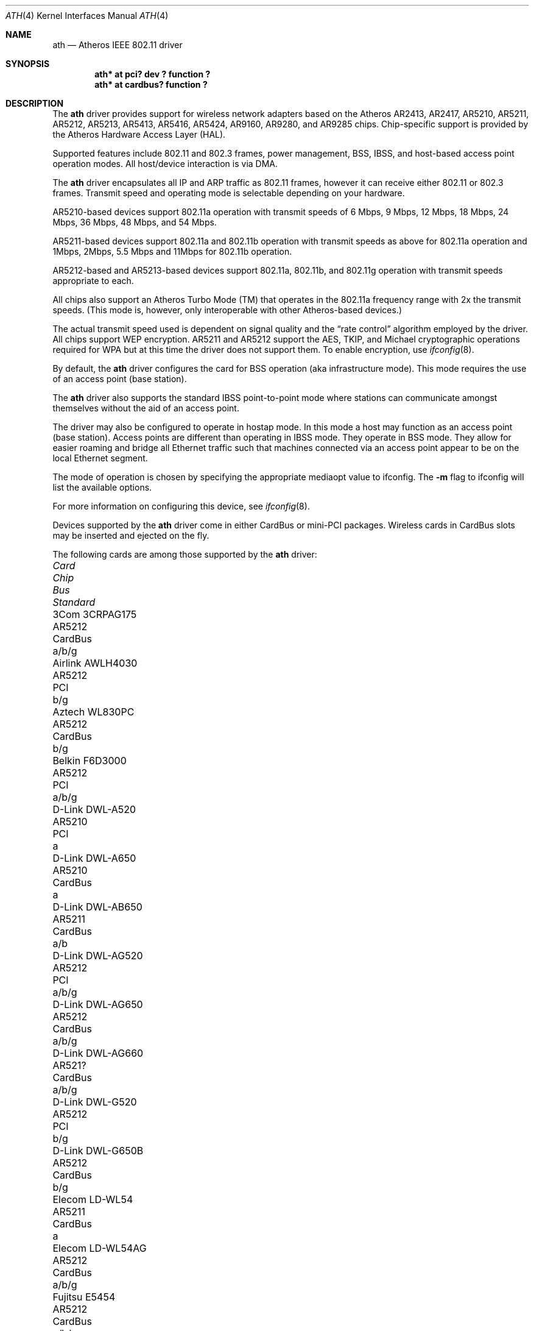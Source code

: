 .\"     ath.4,v 1.31 2012/03/13 19:25:39 njoly Exp
.\"
.\" Copyright (c) 2002, 2003 Sam Leffler, Errno Consulting
.\" All rights reserved.
.\""
.\" Redistribution and use in source and binary forms, with or without
.\" modification, are permitted provided that the following conditions
.\" are met:
.\" 1. Redistributions of source code must retain the above copyright
.\"    notice, this list of conditions and the following disclaimer,
.\"    without modification.
.\" 2. Redistributions in binary form must reproduce at minimum a disclaimer
.\"    similar to the "NO WARRANTY" disclaimer below ("Disclaimer") and any
.\"    redistribution must be conditioned upon including a substantially
.\"    similar Disclaimer requirement for further binary redistribution.
.\" 3. Neither the names of the above-listed copyright holders nor the names
.\"    of any contributors may be used to endorse or promote products derived
.\"    from this software without specific prior written permission.
.\"
.\" NO WARRANTY
.\" THIS SOFTWARE IS PROVIDED BY THE COPYRIGHT HOLDERS AND CONTRIBUTORS
.\" ``AS IS'' AND ANY EXPRESS OR IMPLIED WARRANTIES, INCLUDING, BUT NOT
.\" LIMITED TO, THE IMPLIED WARRANTIES OF NONINFRINGEMENT, MERCHANTIBILITY
.\" AND FITNESS FOR A PARTICULAR PURPOSE ARE DISCLAIMED. IN NO EVENT SHALL
.\" THE COPYRIGHT HOLDERS OR CONTRIBUTORS BE LIABLE FOR SPECIAL, EXEMPLARY,
.\" OR CONSEQUENTIAL DAMAGES (INCLUDING, BUT NOT LIMITED TO, PROCUREMENT OF
.\" SUBSTITUTE GOODS OR SERVICES; LOSS OF USE, DATA, OR PROFITS; OR BUSINESS
.\" INTERRUPTION) HOWEVER CAUSED AND ON ANY THEORY OF LIABILITY, WHETHER
.\" IN CONTRACT, STRICT LIABILITY, OR TORT (INCLUDING NEGLIGENCE OR OTHERWISE)
.\" ARISING IN ANY WAY OUT OF THE USE OF THIS SOFTWARE, EVEN IF ADVISED OF
.\" THE POSSIBILITY OF SUCH DAMAGES.
.\"
.\"
.\" Note: This man page was taken by Perry Metzger almost entirely
.\" from the "ath" and "ath_hal" man pages in FreeBSD. I claim no
.\" copyright because there was nearly no original work performed in
.\" doing so. Maintainers should check the FreeBSD originals for
.\" updates against the following two revisions and incorporate them
.\" if needed:
.\"
.\" $FreeBSD: /repoman/r/ncvs/src/share/man/man4/ath.4,v 1.16 2004/02/18 08:30:08 maxim Exp $
.\" parts from $FreeBSD: /repoman/r/ncvs/src/share/man/man4/ath_hal.4,v 1.7 2004/01/07 20:49:51 blackend Exp $
.\"
.Dd February 21, 2011
.Dt ATH 4
.Os
.Sh NAME
.Nm ath
.Nd Atheros IEEE 802.11 driver
.Sh SYNOPSIS
.Cd "ath* at pci? dev ? function ?"
.Cd "ath* at cardbus? function ?"
.Sh DESCRIPTION
The
.Nm
driver provides support for wireless network adapters based on
the Atheros AR2413, AR2417, AR5210, AR5211, AR5212, AR5213, AR5413,
AR5416, AR5424, AR9160, AR9280, and AR9285 chips.
Chip-specific support is provided by the Atheros Hardware Access Layer
(HAL).
.Pp
Supported features include 802.11 and 802.3 frames, power management, BSS,
IBSS, and host-based access point operation modes.
All host/device interaction is via DMA.
.Pp
The
.Nm
driver encapsulates all IP and ARP traffic as 802.11 frames, however
it can receive either 802.11 or 802.3 frames.
Transmit speed and operating mode is selectable
depending on your hardware.
.Pp
AR5210-based devices support 802.11a operation with transmit speeds
of 6 Mbps, 9 Mbps, 12 Mbps, 18 Mbps, 24 Mbps, 36 Mbps, 48 Mbps, and 54 Mbps.
.Pp
AR5211-based devices support 802.11a and 802.11b operation with transmit
speeds as above for 802.11a operation and
1Mbps, 2Mbps, 5.5 Mbps and 11Mbps for 802.11b operation.
.Pp
AR5212-based and AR5213-based devices support 802.11a, 802.11b, and
802.11g operation with transmit speeds appropriate to each.
.Pp
All chips also support an Atheros Turbo Mode (TM) that operates in the
802.11a frequency range with 2x the transmit speeds.
(This mode is, however, only interoperable with other Atheros-based devices.)
.Pp
The actual transmit speed used is dependent on signal quality and the
.Dq rate control
algorithm employed by the driver.
All chips support WEP encryption.
AR5211 and AR5212 support the AES, TKIP, and Michael cryptographic
operations required for WPA but at this time the driver does not support them.
To enable encryption, use
.Xr ifconfig 8 .
.Pp
By default, the
.Nm
driver configures the card for BSS operation (aka infrastructure
mode).
This mode requires the use of an access point (base station).
.Pp
The
.Nm
driver also supports the standard IBSS point-to-point mode
where stations can communicate amongst themselves without the
aid of an access point.
.Pp
The driver may also be configured to operate in hostap mode.
In this mode a host may function as an access point (base station).
Access points are different than operating in IBSS mode.
They operate in BSS mode.
They allow for easier roaming and bridge all Ethernet traffic such
that machines connected via an access point appear to be on the local
Ethernet segment.
.Pp
The mode of operation is chosen by specifying the appropriate mediaopt
value to ifconfig.
The
.Fl m
flag to ifconfig will list the available options.
.Pp
For more information on configuring this device, see
.Xr ifconfig 8 .
.Pp
Devices supported by the
.Nm
driver come in either CardBus or mini-PCI packages.
Wireless cards in CardBus slots may be inserted and ejected on the fly.
.Pp
The following cards are among those supported by the
.Nm
driver:
.Pp
.Bl -column -compact "Samsung SWL-5200N" "AR5212" "CardBus" "a/b/g"
.It Em "Card	Chip	Bus	Standard"
.It 3Com 3CRPAG175	AR5212	CardBus	a/b/g
.It Airlink AWLH4030	AR5212	PCI	b/g
.It Aztech WL830PC	AR5212	CardBus	b/g
.It Belkin F6D3000	AR5212	PCI	a/b/g
.It D-Link DWL-A520	AR5210	PCI	a
.It D-Link DWL-A650	AR5210	CardBus	a
.It D-Link DWL-AB650	AR5211	CardBus	a/b
.It D-Link DWL-AG520	AR5212	PCI	a/b/g
.It D-Link DWL-AG650	AR5212	CardBus	a/b/g
.It D-Link DWL-AG660	AR521?	CardBus	a/b/g
.It D-Link DWL-G520	AR5212	PCI	b/g
.It D-Link DWL-G650B	AR5212	CardBus	b/g
.It Elecom LD-WL54	AR5211	CardBus	a
.It Elecom LD-WL54AG	AR5212	CardBus	a/b/g
.It Fujitsu E5454	AR5212	CardBus	a/b/g
.It Fujitsu E5454	AR5212	CardBus	a/b/g
.It Fujitsu FMV-JW481	AR5212	CardBus	a/b/g
.It HP NC4000	AR5212	PCI	a/b/g
.It I/O Data WN-A54	AR5212	CardBus	a
.It I/O Data WN-AB	AR5212	CardBus	a/b
.It I/O Data WN-AG	AR5212	CardBus	a/b/g
.It Linksys WMP55AG	AR5212	PCI	a/b/g
.It Linksys WPC51AB	AR5211	CardBus	a/b
.It Linksys WPC55AG	AR5212	CardBus	a/b/g
.It NEC PA-WL/54AG	AR5212	CardBus	a/b/g
.It Netgear WAB501	AR5211	CardBus	a/b
.It Netgear WAG311	AR5212	PCI	a/b/g
.It Netgear WAG511	AR5212	CardBus	a/b/g
.It Netgear WG311	AR5212	PCI	b/g
.It Netgear WG511T	AR5212	CardBus	b/g
.It Orinoco 8470WD	AR5212	CardBus	a/b/g
.It Orinoco 8480	AR5212	CardBus	a/b/g
.It Planex GW-NS54AG	AR5212	CardBus	a/b/g
.It Proxim Skyline 4030	AR5210	CardBus	a
.It Proxim Skyline 4032	AR5210	PCI	a
.It Samsung SWL-5200N	AR5212	CardBus	a/b/g
.It SMC SMC2735W	AR5210	CardBus	a
.It Sony PCWA-C300S	AR5212	CardBus	b/g
.It Sony PCWA-C500	AR5210	CardBus	a
.It Sony PCWA-C700	AR5212	CardBus	a/b
.It Ubiquiti SRC	AR5213	CardBus	a/b/g
.El
.Sh DIAGNOSTICS
.Bl -diag
.It "ath%d: unable to attach hardware; HAL status %u"
The Atheros Hardware Access Layer was unable to configure the hardware
as requested.
The status code is explained in the HAL include file
.Pa contrib/sys/dev/ic/athhal.h .
.It "ath%d: failed to allocate descriptors: %d"
The driver was unable to allocate contiguous memory for the transmit
and receive descriptors.
This usually indicates system memory is scarce and/or fragmented.
.It "ath%d: unable to setup a data xmit queue!"
The request to the HAL to setup the transmit queue for normal
data frames failed.
This should not happen.
.It "ath%d: unable to setup a beacon xmit queue!"
The request to the HAL to setup the transmit queue for 802.11 beacon frames
failed.
This should not happen.
.It "ath%d: 802.11 address: %s"
The MAC address programmed in the EEPROM is displayed.
.It "ath%d: hardware error; resetting"
An unrecoverable error in the hardware occurred.
Errors of this sort include unrecoverable DMA errors.
The driver will reset the hardware and continue.
.It "ath%d: rx FIFO overrun; resetting"
The receive FIFO in the hardware overflowed before the data could be
transferred to the host.
This typically occurs because the hardware ran short of receive
descriptors and had no place to transfer received data.
The driver will reset the hardware and continue.
.It "ath%d: unable to reset hardware; hal status %u"
The Atheros Hardware Access Layer was unable to reset the hardware
as requested.
The status code is explained in the HAL include file
.Pa contrib/sys/dev/ic/athhal.h .
This should not happen.
.It "ath%d: unable to start recv logic"
The driver was unable to restart frame reception.
This should not happen.
.It "ath%d: device timeout"
A frame dispatched to the hardware for transmission did not complete in time.
The driver will reset the hardware and continue.
This should not happen.
.It "ath%d: bogus xmit rate 0x%x"
An invalid transmit rate was specified for an outgoing frame.
The frame is discarded.
This should not happen.
.It "ath%d: ath_chan_set: unable to reset channel %u (%u MHz)"
The Atheros Hardware Access Layer was unable to reset the hardware
when switching channels during scanning.
This should not happen.
.It "ath%d: unable to allocate channel table"
The driver was unable to allocate memory for the table used to hold
the set of available channels.
.It "ath%d: unable to collect channel list from hal"
A problem occurred while querying the HAL to find the set of available
channels for the device.
This should not happen.
.It "ath%d: %s: %dM -\*[Gt] %dM (%d ok, %d err, %d retr)"
The driver's rate control algorithm changed the current rate for transmitting
frames.
This message is temporarily enabled for normal use to help in diagnosing
and improving the rate control algorithm.
The message indicates the new and old transmit rates and the statistics
it used to decide on this change.
.It "ath%d: failed to enable memory mapping"
The driver was unable to enable memory-mapped I/O to the PCI device registers.
This should not happen.
.It "ath%d: failed to enable bus mastering"
The driver was unable to enable the device as a PCI bus master for doing DMA.
This should not happen.
.It "ath%d: cannot map register space"
The driver was unable to map the device registers into the host address space.
This should not happen.
.It "ath%d: could not map interrupt"
The driver was unable to allocate an IRQ for the device interrupt.
This should not happen.
.It "ath%d: could not establish interrupt"
The driver was unable to install the device interrupt handler.
This should not happen.
.El
.Sh SEE ALSO
.Xr arp 4 ,
.Xr cardbus 4 ,
.Xr ifmedia 4 ,
.Xr netintro 4 ,
.Xr pci 4 ,
.Xr ifconfig 8
.Sh HISTORY
The
.Nm
device driver first appeared in
.Fx 5.2 .
It was ported to
.Nx 2.0 .
.Sh AUTHORS
.An -nosplit
The
.Nm
driver was originally written by
.An Sam Leffler ,
and was ported to
.Nx
by
.An David Young .
.Sh CAVEATS
Different regulatory domains have different default channels for adhoc
mode.
See
.Xr ifconfig 8
for information on how to change the channel.
Different regulatory domains may not be able to communicate with each
other with 802.11a as different regulatory domains do not necessarily
have overlapping channels.
.Pp
Revision A1 of the D-LINK DWL-G520 and DWL-G650 are based on an
Intersil PrismGT chip and are not supported by this driver.
.Pp
Revision v2 of the Netgear WG311 is based on a Texas Instruments ACX111
and is not supported by this driver.
.Pp
Revision v3 of the Netgear WG311 is based on a Marvell Libertas
88W8335 and is not supported by this driver.
.Sh BUGS
Performance in lossy environments is suboptimal.
The algorithm used to select the rate for transmitted packets is
very simplistic.
There is no software retransmit; only hardware retransmit is used.
Contributors are encouraged to replace the existing rate control algorithm
with a better one (hint: all the information needed is available to the driver).
.Pp
The driver does not fully enable power-save operation of the chip;
consequently power use is suboptimal.
